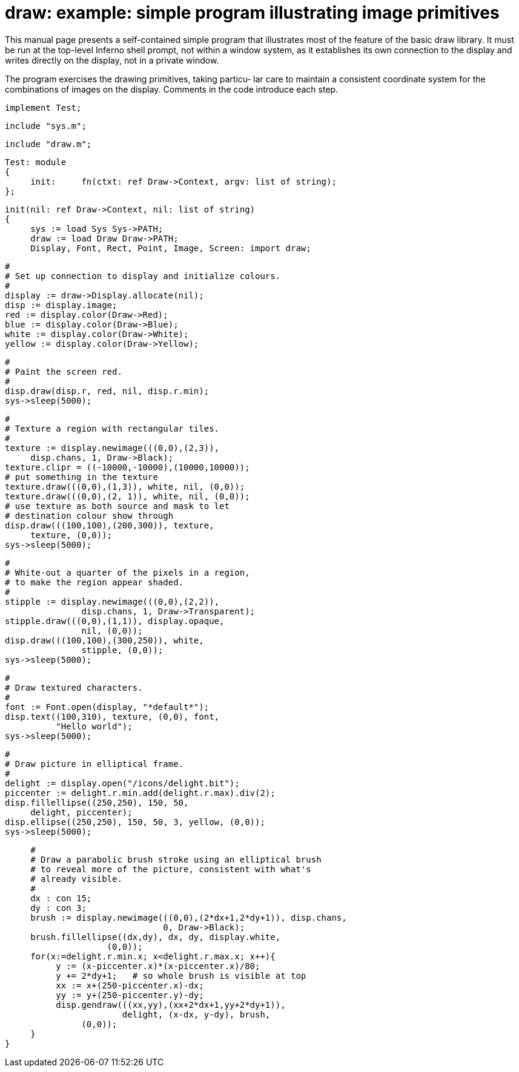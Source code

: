 = draw: example: simple program illustrating image primitives

This  manual  page  presents  a self-contained simple program
that illustrates most  of  the  feature  of  the  basic  draw
library.   It  must  be  run  at  the top-level Inferno shell
prompt, not within a window system, as it establishes its own
connection to the display and writes directly on the display,
not in a private window.

The program exercises the drawing primitives, taking particu‐
lar  care  to maintain a consistent coordinate system for the
combinations of images on the display.  Comments in the  code
introduce each step.

    implement Test;

    include "sys.m";
    
    include "draw.m";
    
    Test: module
    {
         init:     fn(ctxt: ref Draw->Context, argv: list of string);
    };
    
    init(nil: ref Draw->Context, nil: list of string)
    {
         sys := load Sys Sys->PATH;
         draw := load Draw Draw->PATH;
         Display, Font, Rect, Point, Image, Screen: import draw;
    
         #
         # Set up connection to display and initialize colours.
         #
         display := draw->Display.allocate(nil);
         disp := display.image;
         red := display.color(Draw->Red);
         blue := display.color(Draw->Blue);
         white := display.color(Draw->White);
         yellow := display.color(Draw->Yellow);
    
         #
         # Paint the screen red.
         #
         disp.draw(disp.r, red, nil, disp.r.min);
         sys->sleep(5000);
    
         #
         # Texture a region with rectangular tiles.
         #
         texture := display.newimage(((0,0),(2,3)),
              disp.chans, 1, Draw->Black);
         texture.clipr = ((-10000,-10000),(10000,10000));
         # put something in the texture
         texture.draw(((0,0),(1,3)), white, nil, (0,0));
         texture.draw(((0,0),(2, 1)), white, nil, (0,0));
         # use texture as both source and mask to let
         # destination colour show through
         disp.draw(((100,100),(200,300)), texture,
              texture, (0,0));
         sys->sleep(5000);
    
         #
         # White-out a quarter of the pixels in a region,
         # to make the region appear shaded.
         #
         stipple := display.newimage(((0,0),(2,2)),
                        disp.chans, 1, Draw->Transparent);
         stipple.draw(((0,0),(1,1)), display.opaque,
                        nil, (0,0));
         disp.draw(((100,100),(300,250)), white,
                        stipple, (0,0));
         sys->sleep(5000);
    
         #
         # Draw textured characters.
         #
         font := Font.open(display, "*default*");
         disp.text((100,310), texture, (0,0), font,
                   "Hello world");
         sys->sleep(5000);
    
         #
         # Draw picture in elliptical frame.
         #
         delight := display.open("/icons/delight.bit");
         piccenter := delight.r.min.add(delight.r.max).div(2);
         disp.fillellipse((250,250), 150, 50,
              delight, piccenter);
         disp.ellipse((250,250), 150, 50, 3, yellow, (0,0));
         sys->sleep(5000);
    
         #
         # Draw a parabolic brush stroke using an elliptical brush
         # to reveal more of the picture, consistent with what's
         # already visible.
         #
         dx : con 15;
         dy : con 3;
         brush := display.newimage(((0,0),(2*dx+1,2*dy+1)), disp.chans,
                                   0, Draw->Black);
         brush.fillellipse((dx,dy), dx, dy, display.white,
                        (0,0));
         for(x:=delight.r.min.x; x<delight.r.max.x; x++){
              y := (x-piccenter.x)*(x-piccenter.x)/80;
              y += 2*dy+1;   # so whole brush is visible at top
              xx := x+(250-piccenter.x)-dx;
              yy := y+(250-piccenter.y)-dy;
              disp.gendraw(((xx,yy),(xx+2*dx+1,yy+2*dy+1)),
                           delight, (x-dx, y-dy), brush,
                   (0,0));
         }
    }
